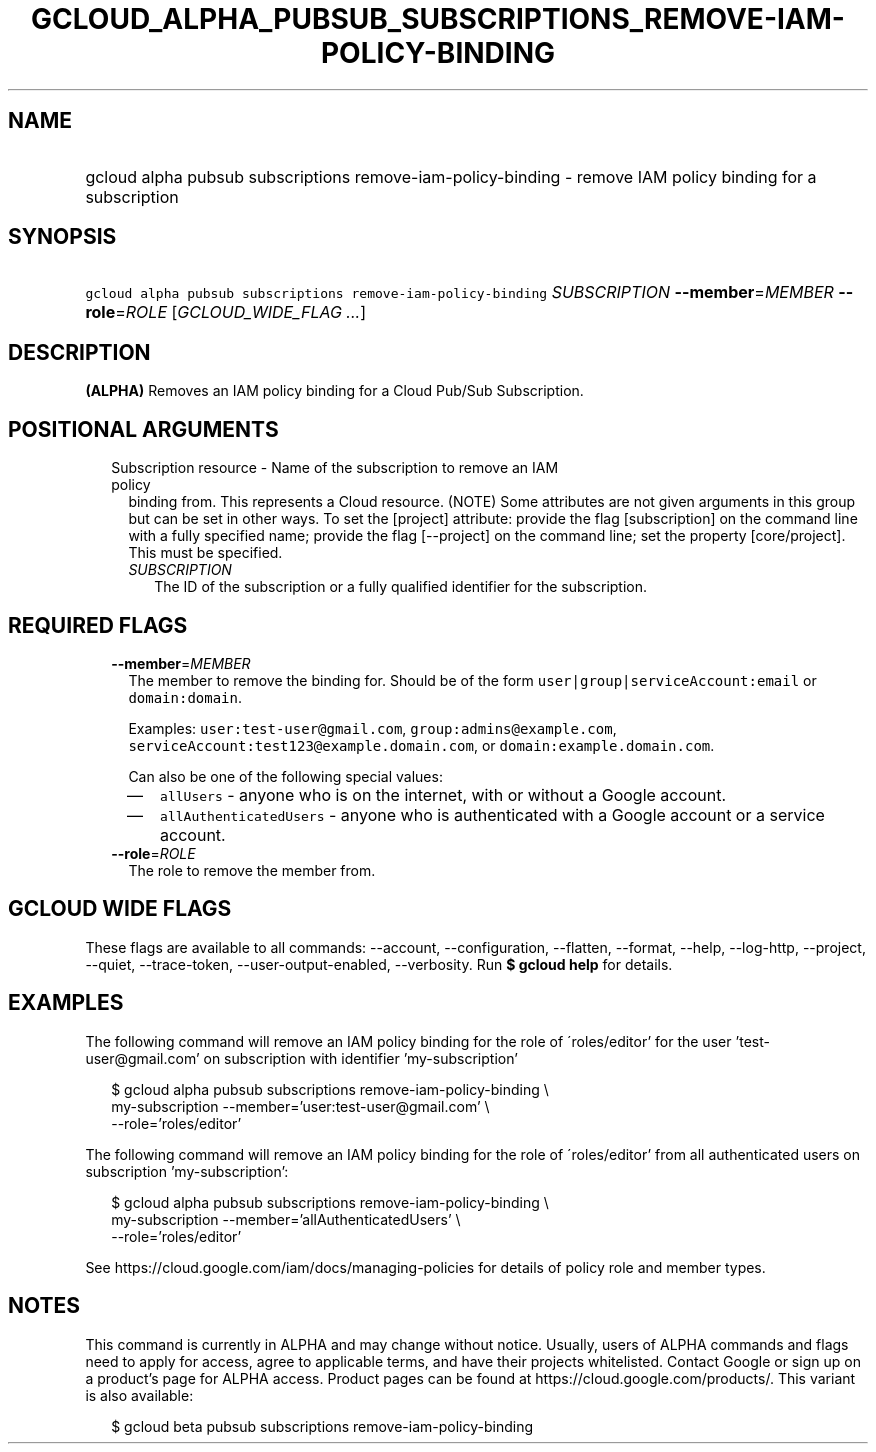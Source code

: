 
.TH "GCLOUD_ALPHA_PUBSUB_SUBSCRIPTIONS_REMOVE\-IAM\-POLICY\-BINDING" 1



.SH "NAME"
.HP
gcloud alpha pubsub subscriptions remove\-iam\-policy\-binding \- remove IAM policy binding for a subscription



.SH "SYNOPSIS"
.HP
\f5gcloud alpha pubsub subscriptions remove\-iam\-policy\-binding\fR \fISUBSCRIPTION\fR \fB\-\-member\fR=\fIMEMBER\fR \fB\-\-role\fR=\fIROLE\fR [\fIGCLOUD_WIDE_FLAG\ ...\fR]



.SH "DESCRIPTION"

\fB(ALPHA)\fR Removes an IAM policy binding for a Cloud Pub/Sub Subscription.



.SH "POSITIONAL ARGUMENTS"

.RS 2m
.TP 2m

Subscription resource \- Name of the subscription to remove an IAM policy
binding from. This represents a Cloud resource. (NOTE) Some attributes are not
given arguments in this group but can be set in other ways. To set the [project]
attribute: provide the flag [subscription] on the command line with a fully
specified name; provide the flag [\-\-project] on the command line; set the
property [core/project]. This must be specified.

.RS 2m
.TP 2m
\fISUBSCRIPTION\fR
The ID of the subscription or a fully qualified identifier for the subscription.


.RE
.RE
.sp

.SH "REQUIRED FLAGS"

.RS 2m
.TP 2m
\fB\-\-member\fR=\fIMEMBER\fR
The member to remove the binding for. Should be of the form
\f5user|group|serviceAccount:email\fR or \f5domain:domain\fR.

Examples: \f5user:test\-user@gmail.com\fR, \f5group:admins@example.com\fR,
\f5serviceAccount:test123@example.domain.com\fR, or
\f5domain:example.domain.com\fR.

Can also be one of the following special values:
.RS 2m
.IP "\(em" 2m
\f5allUsers\fR \- anyone who is on the internet, with or without a Google
account.
.IP "\(em" 2m
\f5allAuthenticatedUsers\fR \- anyone who is authenticated with a Google account
or a service account.
.RE
.RE
.sp

.RS 2m
.TP 2m
\fB\-\-role\fR=\fIROLE\fR
The role to remove the member from.


.RE
.sp

.SH "GCLOUD WIDE FLAGS"

These flags are available to all commands: \-\-account, \-\-configuration,
\-\-flatten, \-\-format, \-\-help, \-\-log\-http, \-\-project, \-\-quiet,
\-\-trace\-token, \-\-user\-output\-enabled, \-\-verbosity. Run \fB$ gcloud
help\fR for details.



.SH "EXAMPLES"

The following command will remove an IAM policy binding for the role of
\'roles/editor' for the user 'test\-user@gmail.com' on subscription with
identifier 'my\-subscription'

.RS 2m
$ gcloud alpha pubsub subscriptions remove\-iam\-policy\-binding \e
    my\-subscription \-\-member='user:test\-user@gmail.com' \e
    \-\-role='roles/editor'
.RE

The following command will remove an IAM policy binding for the role of
\'roles/editor' from all authenticated users on subscription 'my\-subscription':

.RS 2m
$ gcloud alpha pubsub subscriptions remove\-iam\-policy\-binding \e
    my\-subscription \-\-member='allAuthenticatedUsers' \e
    \-\-role='roles/editor'
.RE

See https://cloud.google.com/iam/docs/managing\-policies for details of policy
role and member types.



.SH "NOTES"

This command is currently in ALPHA and may change without notice. Usually, users
of ALPHA commands and flags need to apply for access, agree to applicable terms,
and have their projects whitelisted. Contact Google or sign up on a product's
page for ALPHA access. Product pages can be found at
https://cloud.google.com/products/. This variant is also available:

.RS 2m
$ gcloud beta pubsub subscriptions remove\-iam\-policy\-binding
.RE

